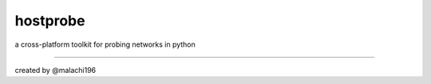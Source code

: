 hostprobe
===========
.. image:: "./logo/hostprobe-logo.png"
    :alt: hostprobe logo
a cross-platform toolkit for probing networks in python

----------------------

created by @malachi196
